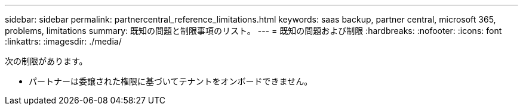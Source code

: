 ---
sidebar: sidebar 
permalink: partnercentral_reference_limitations.html 
keywords: saas backup, partner central, microsoft 365, problems, limitations 
summary: 既知の問題と制限事項のリスト。 
---
= 既知の問題および制限
:hardbreaks:
:nofooter: 
:icons: font
:linkattrs: 
:imagesdir: ./media/


[role="lead"]
次の制限があります。

* パートナーは委譲された権限に基づいてテナントをオンボードできません。

